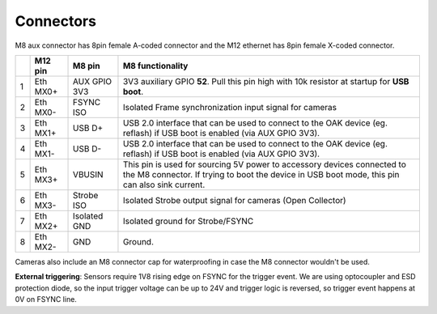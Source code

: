 Connectors
----------

M8 aux connector has 8pin female A-coded connector and the M12 ethernet has 8pin female X-coded connector.

.. image:: /_static/images/poe/poe-s2-back.png

.. list-table::
   :header-rows: 1

   * -
     - M12 pin
     - M8 pin
     - M8 functionality
   * - 1
     - Eth MX0+
     - AUX GPIO 3V3
     - 3V3 auxiliary GPIO **52**. Pull this pin high with 10k resistor at startup for **USB boot**.
   * - 2
     - Eth MX0-
     - FSYNC ISO
     - Isolated Frame synchronization input signal for cameras
   * - 3
     - Eth MX1+
     - USB D+
     - USB 2.0 interface that can be used to connect to the OAK device (eg. reflash) if USB boot is enabled (via AUX GPIO 3V3).
   * - 4
     - Eth MX1-
     - USB D-
     - USB 2.0 interface that can be used to connect to the OAK device (eg. reflash) if USB boot is enabled (via AUX GPIO 3V3).
   * - 5
     - Eth MX3+
     - VBUSIN
     - This pin is used for sourcing 5V power to accessory devices connected to the M8 connector. If trying to boot the device in USB boot mode, this pin can also sink current.
   * - 6
     - Eth MX3-
     - Strobe ISO
     - Isolated Strobe output signal for cameras (Open Collector)
   * - 7
     - Eth MX2+
     - Isolated GND
     - Isolated ground for Strobe/FSYNC
   * - 8
     - Eth MX2-
     - GND
     - Ground.

Cameras also include an M8 connector cap for waterproofing in case the M8 connector wouldn't be used.

.. image:: /_static/images/guides/m8-isolated-circiut.png

**External triggering**: Sensors require 1V8 rising edge on FSYNC for the trigger event. We are using optocoupler and ESD protection diode, so the input trigger voltage can be up to 24V
and trigger logic is reversed, so trigger event happens at 0V on FSYNC line.